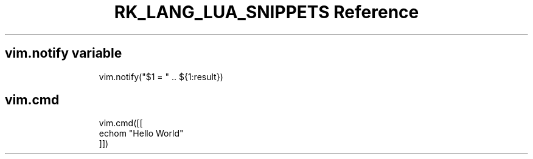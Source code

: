 .\" Automatically generated by Pandoc 3.6.3
.\"
.TH "RK_LANG_LUA_SNIPPETS Reference" "" "" ""
.SH \f[CR]vim.notify\f[R] variable
.IP
.EX
vim.notify(\[dq]$1 = \[dq] .. ${1:result})
.EE
.SH \f[CR]vim.cmd\f[R]
.IP
.EX
vim.cmd([[
echom \[dq]Hello World\[dq]
]])
.EE
